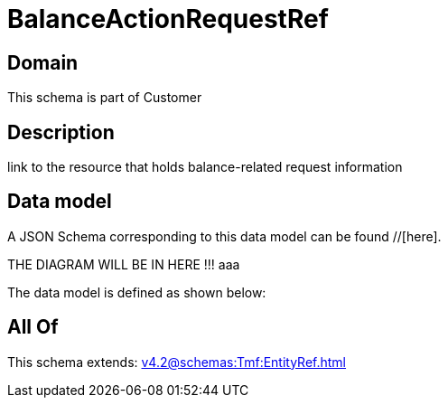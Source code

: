 = BalanceActionRequestRef

[#domain]
== Domain

This schema is part of Customer

[#description]
== Description
link to the resource that holds balance-related request information


[#data_model]
== Data model

A JSON Schema corresponding to this data model can be found //[here].

THE DIAGRAM WILL BE IN HERE !!!
aaa

The data model is defined as shown below:


[#all_of]
== All Of

This schema extends: xref:v4.2@schemas:Tmf:EntityRef.adoc[]
